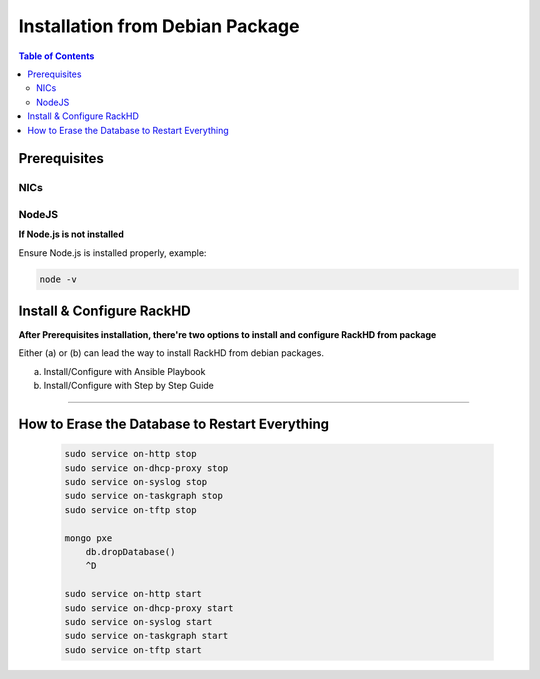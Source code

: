 Installation from Debian Package
================================

.. contents:: Table of Contents

Prerequisites
-----------------------------

NICs
~~~~~~~~~~~~~~~~~~~~~~~~~~~~~

.. tabs::

    .. tab:: Ubuntu 14.04

        Start with an Ubuntu trusty(14.04) instance with 2 nics:

        * ``eth0`` for the ``public`` network - providing access to RackHD APIs, and providing
          routed (layer3) access to out of band network for machines under management

        * ``eth1`` for dhcp/pxe to boot/configure the machines

        edit the network:

        * ``eth0`` - assign IP address as appropriate for the environment, or you can use DHCP

        * ``eth1`` static ( 172.31.128.0/22 )

        please check the network config file: ``/etc/network/interfaces``. The ``eth1``'s ip address is ``172.31.128.1`` Like as follows:

        .. code::

            auto eth1
            iface eth1 inet static
            address 172.31.128.1
            post-up ifconfig eth1 promisc

    .. tab:: Ubuntu 16.04

        Start with an Ubuntu xenial(16.04) instance with 2 nics:

        * ``ens160`` for the ``public`` network - providing access to RackHD APIs, and providing
          routed (layer3) access to out of band network for machines under management

        * ``ens192`` for dhcp/pxe to boot/configure the machines

        edit the network:

        * ``ens160`` - assign IP address as appropriate for the environment, or you can use DHCP

        * ``ens192`` static ( 172.31.128.0/22 )

        please check the network config file: ``/etc/network/interfaces``. The ``ens192``'s ip address is ``172.31.128.1`` Like as follows:

        .. code::

            auto ens192
            iface ens192 inet static
            address 172.31.128.1
            post-up ifconfig ens192 promisc


NodeJS
~~~~~~~~~~~~~~~~~~~~~~~~~~~~~

**If Node.js is not installed**

.. tabs::

    .. tab:: 4.x

        .. code::

            sudo apt-get remove nodejs nodejs-legacy
            curl -sL https://deb.nodesource.com/setup_4.x | sudo -E bash -
            sudo apt-get install -y nodejs

    .. tab:: 6.x

        .. code::

            sudo apt-get remove nodejs nodejs-legacy
            curl -sL https://deb.nodesource.com/setup_6.x | sudo -E bash -
            sudo apt-get install -y nodejs

    .. tab:: 8.x

        .. code::

            sudo apt-get remove nodejs nodejs-legacy
            curl -sL https://deb.nodesource.com/setup_8.x | sudo -E bash -
            sudo apt-get install -y nodejs


Ensure Node.js is installed properly, example:

.. code::

    node -v


Install & Configure RackHD
-----------------------------

**After Prerequisites installation, there're two options to install and configure RackHD from package**

Either (a) or (b) can lead the way to install RackHD from debian packages.

(a) Install/Configure with Ansible Playbook
(b) Install/Configure with Step by Step Guide

.. tabs::

    .. tab:: Ansible Playbook

        **Install/Configure with Ansible Playbook**

        (1). install git and ansible

        .. code::

          sudo apt-get install  git
          sudo apt-get install  ansible

        (2). clone RackHD code

        .. code::

          git clone https://github.com/RackHD/RackHD.git


        The services files in ``/etc/init/`` all need a conf file to exist in ``/etc/default/{service}``
        Touch those files to allow the upstart scripts to start automatically.

        .. code::

          for service in $(echo "on-dhcp-proxy on-http on-tftp on-syslog on-taskgraph");
          do sudo touch /etc/default/$service;
          done


        (3). Run the ansible playbooks

        These will install the prerequisite packages, install the RackHD debian packages, and copy default configuration files

        .. code::

          cd RackHD/packer/ansible
          ansible-playbook -c local -i "local," rackhd_package.yml

        (4). Verify RackHD services

        All the services are started and have logs in /var/log/rackhd.
        Verify with ``service on-[something] status``

        Notes：``isc-dhcp-server`` is installed through ansible playbook, but sometimes it won't start on Ubuntu boot (https://ubuntuforums.org/showthread.php?t=2068111),
        check if DHCP service is started:

        .. code::

            sudo service --status-all

        If isc-dhcp-server is not running, run below to start DHCP service:

        .. code::

            sudo service isc-dhcp-server start


    .. tab:: Step by Step

        **Install/Configure with Step by Step Guide**

        (1). Install the prerequisite packages:

          .. code::

            sudo apt-get install rabbitmq-server
            sudo apt-get install mongodb
            sudo apt-get install snmp
            sudo apt-get install ipmitool

            sudo apt-get install ansible
            sudo apt-get install apt-mirror
            sudo apt-get install amtterm

            sudo apt-get install isc-dhcp-server


          **Note**:
          MongoDB versions 2.4.9 (on Ubuntu 14.04), 2.6.10 (on Ubuntu 16.04) and 3.4.9 (on both Ubuntu 14.04 and 16.04) are verified with RackHD.
          For more details on how to install MongDB 3.4.9, please refer to: https://docs.mongodb.com/manual/tutorial/install-mongodb-on-ubuntu/

        (2). Set up the RackHD bintray repository for use within this instance of Ubuntu

        .. code::

            echo "deb https://dl.bintray.com/rackhd/debian trusty main" | sudo tee -a /etc/apt/sources.list
            sudo apt-key adv --keyserver hkp://keyserver.ubuntu.com:80 --recv-keys 379CE192D401AB61
            sudo apt-get update

        (3). Install RackHD debian package

        The services files in /etc/init/ all need a conf file to exist in /etc/default/{service}
        Touch those files to allow the upstart scripts to start automatically.

        .. code::

          for service in $(echo "on-dhcp-proxy on-http on-tftp on-syslog on-taskgraph");
          do sudo touch /etc/default/$service;
          done

        Install the RackHD Packages. Note: these packages are rebuilt on every commit to master and are
        not explicitly versioned, but intended as a means to install or update to the latest code most
        conveniently.

        .. code::

            sudo apt-get install on-dhcp-proxy on-http on-taskgraph
            sudo apt-get install on-tftp on-syslog

        (4). Basic RackHD Configuration


        **DHCP**

        Update dhcpd.conf per your network configuration

        .. code::

            # RackHD added lines
            deny duplicates;

            ignore-client-uids true;

            subnet 172.31.128.0 netmask 255.255.240.0 {
              range 172.31.128.2 172.31.143.254;
              # Use this option to signal to the PXE client that we are doing proxy DHCP
              option vendor-class-identifier "PXEClient";
            }

        Notes：sometimes isc-dhcp-server won't start on Ubuntu boot (https://ubuntuforums.org/showthread.php?t=2068111),
        check if DHCP service is started:

        .. code::

            sudo service --status-all

        If isc-dhcp-server is not running, run below to start DHCP service:

        .. code::

            sudo service isc-dhcp-server start


        **RACKHD APPLICATIONS**

        Create the required file /opt/monorail/config.json , you can use the demonstration
        configuration file at https://github.com/RackHD/RackHD/blob/master/packer/ansible/roles/monorail/files/config.json
        as a reference.

        **RACKHD BINARY SUPPORT FILES**

        Downloaded binary files from bintray.com/rackhd/binary and placed them using https://github.com/RackHD/RackHD/blob/master/packer/ansible/roles/images/tasks/main.yml as a guide.

        .. code::

            #!/bin/bash

            mkdir -p /var/renasar/on-tftp/static/tftp
            cd /var/renasar/on-tftp/static/tftp

            for file in $(echo "\
            monorail.ipxe \
            monorail-undionly.kpxe \
            monorail-efi64-snponly.efi \
            monorail-efi32-snponly.efi");do
            wget "https://dl.bintray.com/rackhd/binary/ipxe/$file"
            done

            mkdir -p /var/renasar/on-http/static/http/common
            cd /var/renasar/on-http/static/http/common

            for file in $(echo "\
            discovery.docker.tar.xz \
            initrd-1.2.0-rancher \
            vmlinuz-1.2.0-rancher");do
            wget "https://dl.bintray.com/rackhd/binary/builds/$file"
            done



        All the services are started and have logs in /var/log/rackhd.
        Verify with ``service on-[something] status``

#######

How to Erase the Database to Restart Everything
-----------------------------------------------

  .. code::

    sudo service on-http stop
    sudo service on-dhcp-proxy stop
    sudo service on-syslog stop
    sudo service on-taskgraph stop
    sudo service on-tftp stop

    mongo pxe
        db.dropDatabase()
        ^D

    sudo service on-http start
    sudo service on-dhcp-proxy start
    sudo service on-syslog start
    sudo service on-taskgraph start
    sudo service on-tftp start
